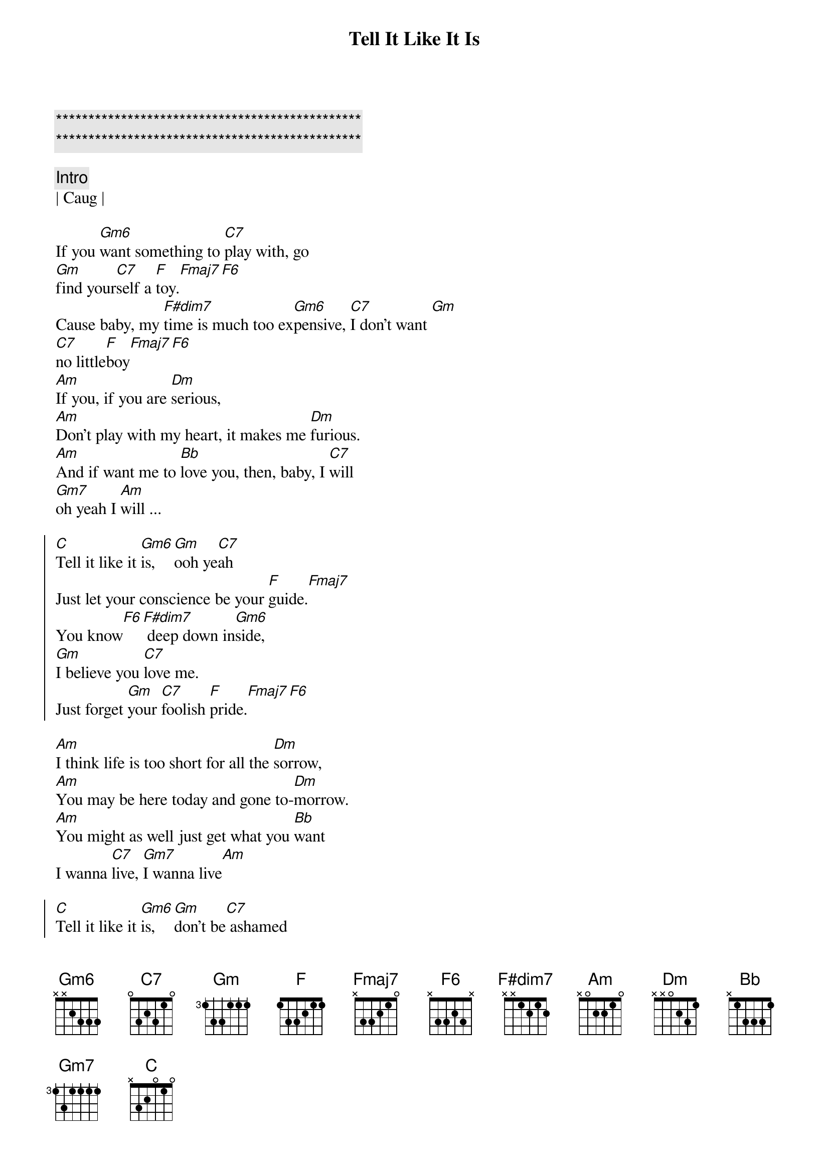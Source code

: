 {title: Tell It Like It Is}
{artist: Heart}
{key: F}
{duration: 3:50}
{tempo: 67}
{time: 6/8}

{c:***********************************************}
{c:***********************************************}

{c: Intro}
| Caug |

{sov}
If you [Gm6]want something to [C7]play with, go
[Gm]find your[C7]self a [F]toy.[Fmaj7][F6]
Cause baby, my [F#dim7]time is much too ex[Gm6]pensive, [C7]I don't want [Gm]
[C7]no little[F]boy[Fmaj7][F6] 
[Am]If you, if you are [Dm]serious, 
[Am]Don't play with my heart, it makes me [Dm]furious.
[Am]And if want me to [Bb]love you, then, baby, I [C7]will
[Gm7]oh yeah I [Am]will ...
{eov}

{soc}
[C]Tell it like it [Gm6]is, [Gm]ooh ye[C7]ah 
Just let your conscience be your [F]guide.[Fmaj7]
You know[F6][F#dim7] deep down in[Gm6]side, 
[Gm]I believe you [C7]love me. 
Just forget [Gm]your [C7]foolish [F]pride.[Fmaj7][F6]
{eoc}

{sov}
[Am]I think life is too short for all the [Dm]sorrow,
[Am]You may be here today and gone to-[Dm]morrow.
[Am]You might as well just get what you [Bb]want
I wanna [C7]live, [Gm7]I wanna live[Am]
{eov}

{soc}
[C]Tell it like it [Gm6]is, [Gm]don't be[C7] ashamed 
Let your conscience be your [F]guide.[Fmaj7]
Ooh ooh yeah,[F6][F#dim7] deep down in[Gm6]side, 
[Gm]I believe you [C7]love me. 
Just forget [Gm]your [C7]foolish [F]pride.[Fmaj7][F6]
{eoc}

{c: Interlude}
| Am | Dm | Am Dm | Am Bb | C | Gm7 | Am |
Ooooooh-ohhh-I-I-I-I...

{soc}
[C]Tell it like it [Gm6]is, [Gm]ooh ye[C7]ah 
Just let your conscience be your [F]guide.[Fmaj7][F6][F#dim7] 
[C]Tell it like it [Gm6]is
[Gm]I believe you [C7]love me. 
Just forget [Gm]your [C7]foolish [F]pride.[Fmaj7][F6]
{eoc}

{c: Outro}
[C]Ohh, (tell it like it [Gm6]is)..yeaaaaaaah, [C7]tell it to me, baby,
tell it to me..don't you want to tell me right [F]now?[Fmaj7]
[C]Yeah, yeah yeah, [Gm6]yeah..(tell it like it is.)
Ohhh, [F]telll it[Fmaj7], telllll it, ooooohhh, right now.


